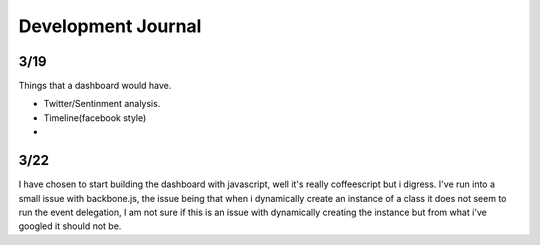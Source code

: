 
Development Journal
--------------------


3/19
=====

Things that a dashboard would have.

* Twitter/Sentinment analysis.
* Timeline(facebook style)
* 



3/22
=====

I have chosen to start building the dashboard with javascript, well it's really coffeescript but i digress. 
I've run into a small issue with backbone.js, the issue being that when i dynamically create an instance of
a class it does not seem to run the event delegation, I am not sure if this is an issue with dynamically creating
the instance but from what i've googled it should not be. 